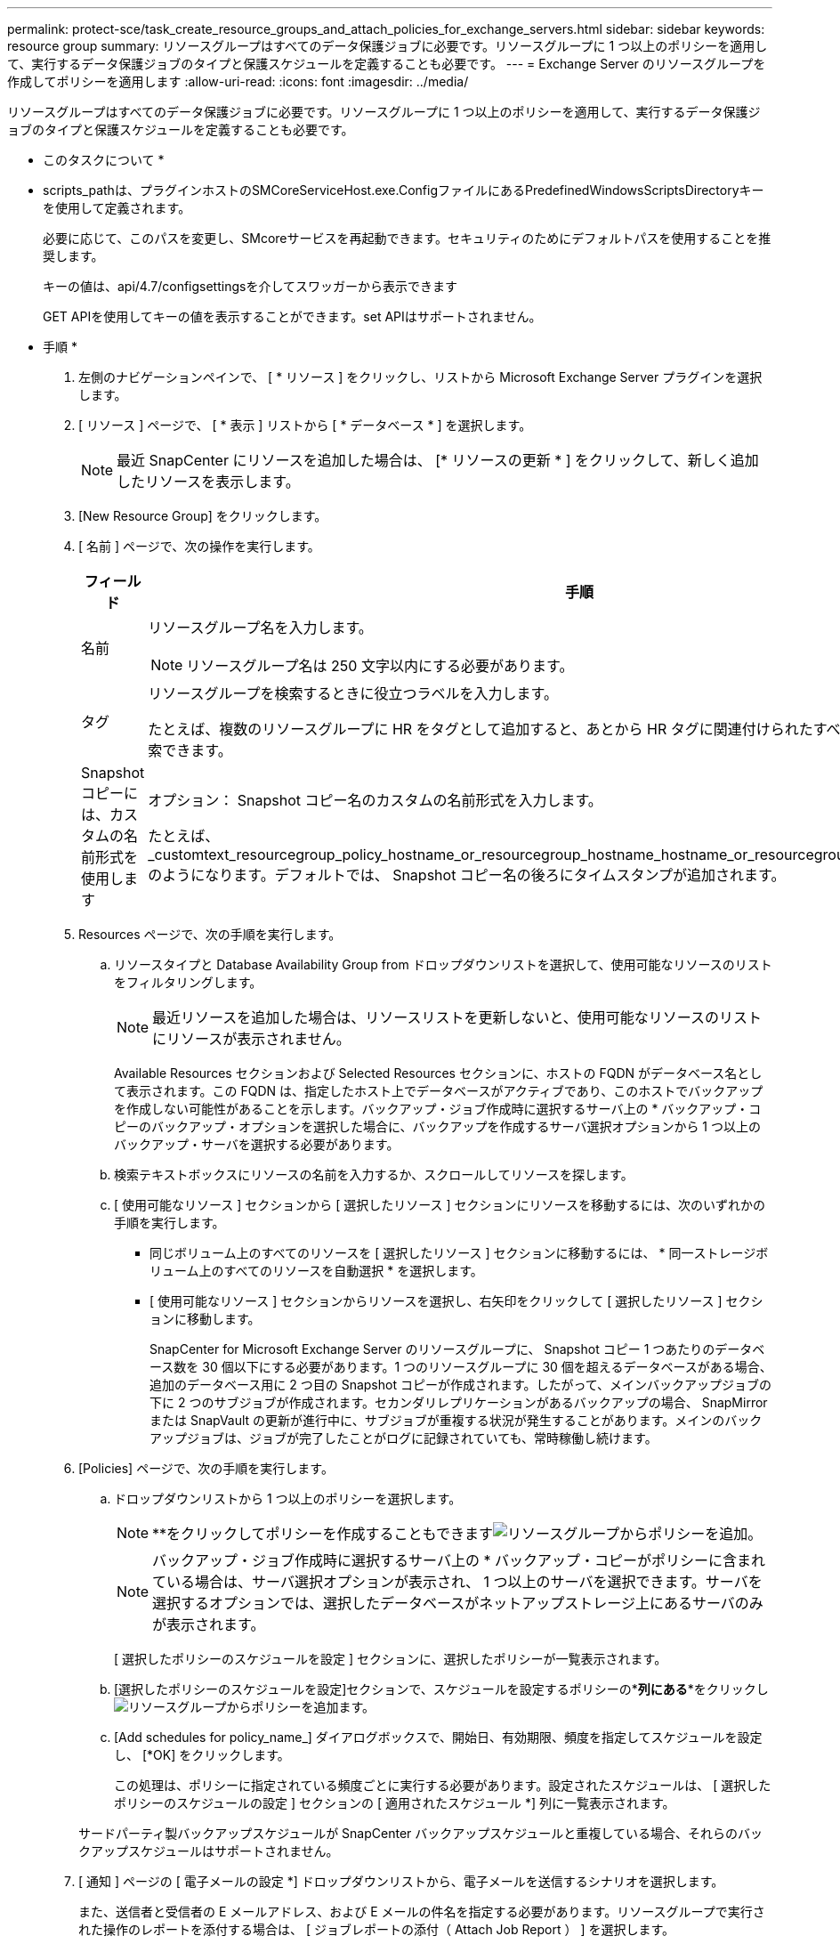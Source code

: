 ---
permalink: protect-sce/task_create_resource_groups_and_attach_policies_for_exchange_servers.html 
sidebar: sidebar 
keywords: resource group 
summary: リソースグループはすべてのデータ保護ジョブに必要です。リソースグループに 1 つ以上のポリシーを適用して、実行するデータ保護ジョブのタイプと保護スケジュールを定義することも必要です。 
---
= Exchange Server のリソースグループを作成してポリシーを適用します
:allow-uri-read: 
:icons: font
:imagesdir: ../media/


[role="lead"]
リソースグループはすべてのデータ保護ジョブに必要です。リソースグループに 1 つ以上のポリシーを適用して、実行するデータ保護ジョブのタイプと保護スケジュールを定義することも必要です。

* このタスクについて *

* scripts_pathは、プラグインホストのSMCoreServiceHost.exe.ConfigファイルにあるPredefinedWindowsScriptsDirectoryキーを使用して定義されます。
+
必要に応じて、このパスを変更し、SMcoreサービスを再起動できます。セキュリティのためにデフォルトパスを使用することを推奨します。

+
キーの値は、api/4.7/configsettingsを介してスワッガーから表示できます

+
GET APIを使用してキーの値を表示することができます。set APIはサポートされません。



* 手順 *

. 左側のナビゲーションペインで、 [ * リソース ] をクリックし、リストから Microsoft Exchange Server プラグインを選択します。
. [ リソース ] ページで、 [ * 表示 ] リストから [ * データベース * ] を選択します。
+

NOTE: 最近 SnapCenter にリソースを追加した場合は、 [* リソースの更新 * ] をクリックして、新しく追加したリソースを表示します。

. [New Resource Group] をクリックします。
. [ 名前 ] ページで、次の操作を実行します。
+
|===
| フィールド | 手順 


 a| 
名前
 a| 
リソースグループ名を入力します。


NOTE: リソースグループ名は 250 文字以内にする必要があります。



 a| 
タグ
 a| 
リソースグループを検索するときに役立つラベルを入力します。

たとえば、複数のリソースグループに HR をタグとして追加すると、あとから HR タグに関連付けられたすべてのリソースグループを検索できます。



 a| 
Snapshot コピーには、カスタムの名前形式を使用します
 a| 
オプション： Snapshot コピー名のカスタムの名前形式を入力します。

たとえば、 _customtext_resourcegroup_policy_hostname_or_resourcegroup_hostname_hostname_or_resourcegroup_hostname_hostname_1 のようになります。デフォルトでは、 Snapshot コピー名の後ろにタイムスタンプが追加されます。

|===
. Resources ページで、次の手順を実行します。
+
.. リソースタイプと Database Availability Group from ドロップダウンリストを選択して、使用可能なリソースのリストをフィルタリングします。
+

NOTE: 最近リソースを追加した場合は、リソースリストを更新しないと、使用可能なリソースのリストにリソースが表示されません。



+
Available Resources セクションおよび Selected Resources セクションに、ホストの FQDN がデータベース名として表示されます。この FQDN は、指定したホスト上でデータベースがアクティブであり、このホストでバックアップを作成しない可能性があることを示します。バックアップ・ジョブ作成時に選択するサーバ上の * バックアップ・コピーのバックアップ・オプションを選択した場合に、バックアップを作成するサーバ選択オプションから 1 つ以上のバックアップ・サーバを選択する必要があります。

+
.. 検索テキストボックスにリソースの名前を入力するか、スクロールしてリソースを探します。
.. [ 使用可能なリソース ] セクションから [ 選択したリソース ] セクションにリソースを移動するには、次のいずれかの手順を実行します。
+
*** 同じボリューム上のすべてのリソースを [ 選択したリソース ] セクションに移動するには、 * 同一ストレージボリューム上のすべてのリソースを自動選択 * を選択します。
*** [ 使用可能なリソース ] セクションからリソースを選択し、右矢印をクリックして [ 選択したリソース ] セクションに移動します。
+
SnapCenter for Microsoft Exchange Server のリソースグループに、 Snapshot コピー 1 つあたりのデータベース数を 30 個以下にする必要があります。1 つのリソースグループに 30 個を超えるデータベースがある場合、追加のデータベース用に 2 つ目の Snapshot コピーが作成されます。したがって、メインバックアップジョブの下に 2 つのサブジョブが作成されます。セカンダリレプリケーションがあるバックアップの場合、 SnapMirror または SnapVault の更新が進行中に、サブジョブが重複する状況が発生することがあります。メインのバックアップジョブは、ジョブが完了したことがログに記録されていても、常時稼働し続けます。





. [Policies] ページで、次の手順を実行します。
+
.. ドロップダウンリストから 1 つ以上のポリシーを選択します。
+

NOTE: **をクリックしてポリシーを作成することもできますimage:../media/add_policy_from_resourcegroup.gif["リソースグループからポリシーを追加"]。

+

NOTE: バックアップ・ジョブ作成時に選択するサーバ上の * バックアップ・コピーがポリシーに含まれている場合は、サーバ選択オプションが表示され、 1 つ以上のサーバを選択できます。サーバを選択するオプションでは、選択したデータベースがネットアップストレージ上にあるサーバのみが表示されます。

+
[ 選択したポリシーのスケジュールを設定 ] セクションに、選択したポリシーが一覧表示されます。

.. [選択したポリシーのスケジュールを設定]セクションで、スケジュールを設定するポリシーの*[スケジュールの設定]*列にある**をクリックしimage:../media/add_policy_from_resourcegroup.gif["リソースグループからポリシーを追加"]ます。
.. [Add schedules for policy_name_] ダイアログボックスで、開始日、有効期限、頻度を指定してスケジュールを設定し、 [*OK] をクリックします。
+
この処理は、ポリシーに指定されている頻度ごとに実行する必要があります。設定されたスケジュールは、 [ 選択したポリシーのスケジュールの設定 ] セクションの [ 適用されたスケジュール *] 列に一覧表示されます。

+
サードパーティ製バックアップスケジュールが SnapCenter バックアップスケジュールと重複している場合、それらのバックアップスケジュールはサポートされません。



. [ 通知 ] ページの [ 電子メールの設定 *] ドロップダウンリストから、電子メールを送信するシナリオを選択します。
+
また、送信者と受信者の E メールアドレス、および E メールの件名を指定する必要があります。リソースグループで実行された操作のレポートを添付する場合は、 [ ジョブレポートの添付（ Attach Job Report ） ] を選択します。

+
Eメール通知を利用する場合は、GUIまたはPowerShellコマンドを使用して、SMTPサーバの詳細を指定しておく必要があります `Set-SmSmtpServer`。

+
コマンドレットで使用できるパラメータとその説明については、 RUN_Get-Help コマンド _NAME_ を実行して参照できます。または、を参照することもできます https://docs.netapp.com/us-en/snapcenter-cmdlets-47/index.html["SnapCenter ソフトウェアコマンドレットリファレンスガイド"^]。

. 概要を確認し、 [ 完了 ] をクリックします。

